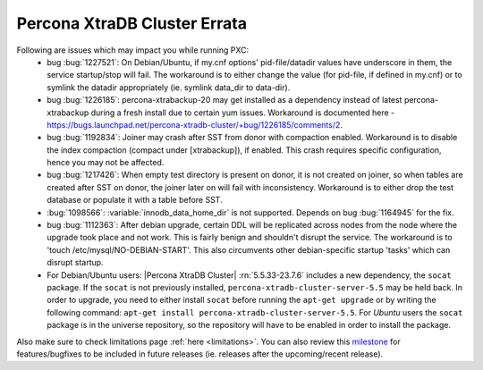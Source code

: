 .. _Errata:

====================================
 Percona XtraDB Cluster Errata
====================================

Following are issues which may impact you while running PXC:
 - bug :bug:`1227521`: On Debian/Ubuntu, if my.cnf options' pid-file/datadir values have underscore in them, the service startup/stop will fail. The workaround is to either change the value (for pid-file, if defined in my.cnf) or to symlink the datadir appropriately (ie. symlink data_dir to data-dir).
 - bug :bug:`1226185`: percona-xtrabackup-20 may get installed as a dependency instead of latest percona-xtrabackup during a fresh install due to certain yum issues. Workaround is documented here - https://bugs.launchpad.net/percona-xtradb-cluster/+bug/1226185/comments/2.
 - bug :bug:`1192834`: Joiner may crash after SST from donor with compaction enabled. Workaround is to disable the index compaction (compact under [xtrabackup]), if enabled. This crash requires specific configuration, hence you may not be affected.
 - bug :bug:`1217426`: When empty test directory is present on donor, it is not created on joiner, so when tables are created after SST on donor, the joiner later on will fail with inconsistency. Workaround is to either drop the test database or populate it with a table before SST.
 - :bug:`1098566`: :variable:`innodb_data_home_dir` is not supported. Depends on bug :bug:`1164945` for the fix.
 - bug :bug:`1112363`: After debian upgrade, certain DDL will be replicated across nodes from the node where the upgrade took place and not work. This is fairly benign and shouldn't disrupt the service. The workaround is to 'touch /etc/mysql/NO-DEBIAN-START'. This also circumvents other debian-specific startup 'tasks' which can disrupt startup.
 - For Debian/Ubuntu users: |Percona XtraDB Cluster| :rn:`5.5.33-23.7.6` includes a new dependency, the ``socat`` package. If the ``socat`` is not previously installed, ``percona-xtradb-cluster-server-5.5`` may be held back. In order to upgrade, you need to either install ``socat`` before running the ``apt-get upgrade`` or by writing the following command: ``apt-get install percona-xtradb-cluster-server-5.5``. For *Ubuntu* users the ``socat`` package is in the universe repository, so the repository will have to be enabled in order to install the package.


Also make sure to check limitations page :ref:`here <limitations>`. You can also review this `milestone <https://launchpad.net/percona-xtradb-cluster/+milestone/future-5.5>`_ for features/bugfixes to be included in future releases (ie. releases after the upcoming/recent release).
